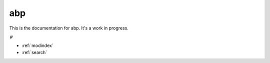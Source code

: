 .. abp documentation master file, created by
   sphinx-quickstart on Sun Jul 24 18:12:02 2016.
   You can adapt this file completely to your liking, but it should at least
   contain the root `toctree` directive.

abp
===============================

This is the documentation for abp. It's a work in progress.

:math:`\psi`

* :ref:`modindex`
* :ref:`search`

